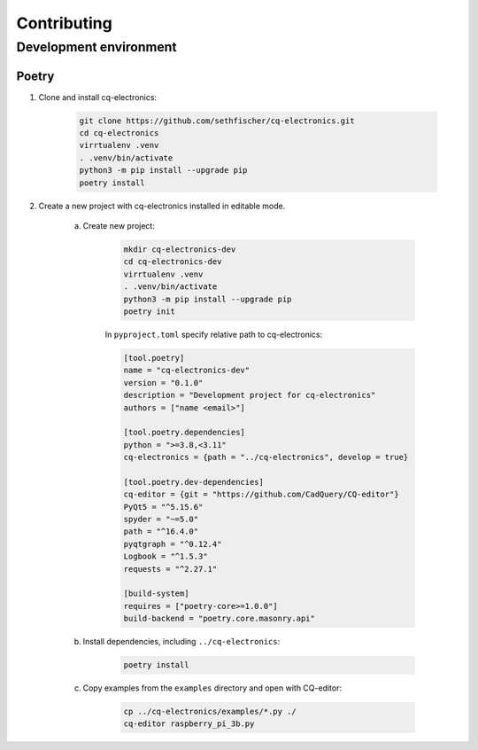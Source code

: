 ============
Contributing
============

Development environment
-----------------------

Poetry
~~~~~~

#. Clone and install cq-electronics:

    .. code:: text

        git clone https://github.com/sethfischer/cq-electronics.git
        cd cq-electronics
        virrtualenv .venv
        . .venv/bin/activate
        python3 -m pip install --upgrade pip
        poetry install

#. Create a new project with cq-electronics installed in editable mode.

    a. Create new project:

        .. code:: text

            mkdir cq-electronics-dev
            cd cq-electronics-dev
            virrtualenv .venv
            . .venv/bin/activate
            python3 -m pip install --upgrade pip
            poetry init

        In ``pyproject.toml`` specify relative path to cq-electronics:

        .. code:: toml

            [tool.poetry]
            name = "cq-electronics-dev"
            version = "0.1.0"
            description = "Development project for cq-electronics"
            authors = ["name <email>"]

            [tool.poetry.dependencies]
            python = ">=3.8,<3.11"
            cq-electronics = {path = "../cq-electronics", develop = true}

            [tool.poetry.dev-dependencies]
            cq-editor = {git = "https://github.com/CadQuery/CQ-editor"}
            PyQt5 = "^5.15.6"
            spyder = "~=5.0"
            path = "^16.4.0"
            pyqtgraph = "^0.12.4"
            Logbook = "^1.5.3"
            requests = "^2.27.1"

            [build-system]
            requires = ["poetry-core>=1.0.0"]
            build-backend = "poetry.core.masonry.api"

    b. Install dependencies, including ``../cq-electronics``:

        .. code:: text

            poetry install

    c. Copy examples from the ``examples`` directory and open with CQ-editor:

        .. code:: text

            cp ../cq-electronics/examples/*.py ./
            cq-editor raspberry_pi_3b.py
